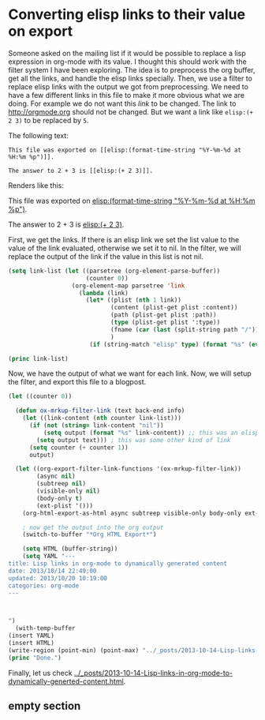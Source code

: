 * Converting elisp links to their value on export

Someone asked on the mailing list if it would be possible to replace a lisp expression in org-mode with its value. I thought this should work with the filter system I have been exploring.  The idea is to preprocess the org buffer, get all the links, and handle the elisp links specially. Then, we use a filter to replace elisp links with the output we got from preprocessing. We need to have a few different links in this file to make it more obvious what we are doing. For example we do not want this [[empty section][link]] to be changed. The link to http://orgmode.org should not be changed. But we want a link like ~elisp:(+ 2 3)~ to be replaced by ~5~.

The following text:
#+BEGIN_EXAMPLE
This file was exported on [[elisp:(format-time-string "%Y-%m-%d at %H:%m %p")]].

The answer to 2 + 3 is [[elisp:(+ 2 3)]].
#+END_EXAMPLE
Renders like this:

This file was exported on [[elisp:(format-time-string "%Y-%m-%d at %H:%m %p")]].

The answer to 2 + 3 is [[elisp:(+ 2 3)]].

First, we get the links. If there is an elisp link we set the list value to the value of the link evaluated, otherwise we set it to nil. In the filter, we will replace the output of the link if the value in this list is not nil.

#+BEGIN_SRC emacs-lisp
(setq link-list (let ((parsetree (org-element-parse-buffer))
                      (counter 0))
                  (org-element-map parsetree 'link
                    (lambda (link) 
                      (let* ((plist (nth 1 link))
                             (content (plist-get plist :content))
                             (path (plist-get plist :path))
                             (type (plist-get plist ':type))
                             (fname (car (last (split-string path "/"))))
                             )
                       (if (string-match "elisp" type) (format "%s" (eval (read (plist-get plist :path)))) "nil"))))))

(princ link-list)
#+END_SRC

#+RESULTS:
: (nil nil 2013-10-20 at 10:10 AM 5 nil)

Now, we have the output of what we want for each link. Now, we will setup the filter, and export this file to a blogpost.

#+BEGIN_SRC emacs-lisp
(let ((counter 0))

  (defun ox-mrkup-filter-link (text back-end info)
    (let ((link-content (nth counter link-list)))
      (if (not (string= link-content "nil")) 
          (setq output (format "%s" link-content)) ;; this was an elisp link
        (setq output text))) ; this was some other kind of link
      (setq counter (+ counter 1))
      output)

  (let ((org-export-filter-link-functions '(ox-mrkup-filter-link))
        (async nil)
        (subtreep nil)
        (visible-only nil)
        (body-only t)
        (ext-plist '()))
    (org-html-export-as-html async subtreep visible-only body-only ext-plist))

    ; now get the output into the org output
    (switch-to-buffer "*Org HTML Export*")

    (setq HTML (buffer-string))
    (setq YAML "---
title: Lisp links in org-mode to dynamically generated content
date: 2013/10/14 22:49:00
updated: 2013/10/20 10:19:00
categories: org-mode
---



")
  (with-temp-buffer
(insert YAML)
(insert HTML)
(write-region (point-min) (point-max) "../_posts/2013-10-14-Lisp-links-in-org-mode-to-dynamically-generted-content.html")))
(princ "Done.")
#+END_SRC

#+RESULTS:
: Done.


Finally, let us check [[../_posts/2013-10-14-Lisp-links-in-org-mode-to-dynamically-generted-content.html]].
** empty section
